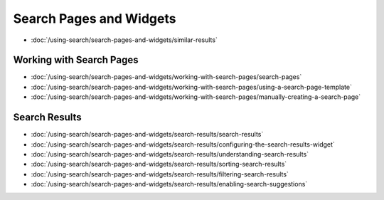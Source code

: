 Search Pages and Widgets
========================

-  :doc:`/using-search/search-pages-and-widgets/similar-results`

Working with Search Pages
-------------------------

-  :doc:`/using-search/search-pages-and-widgets/working-with-search-pages/search-pages`
-  :doc:`/using-search/search-pages-and-widgets/working-with-search-pages/using-a-search-page-template`
-  :doc:`/using-search/search-pages-and-widgets/working-with-search-pages/manually-creating-a-search-page`

Search Results
--------------

-  :doc:`/using-search/search-pages-and-widgets/search-results/search-results`
-  :doc:`/using-search/search-pages-and-widgets/search-results/configuring-the-search-results-widget`
-  :doc:`/using-search/search-pages-and-widgets/search-results/understanding-search-results` 
-  :doc:`/using-search/search-pages-and-widgets/search-results/sorting-search-results`
-  :doc:`/using-search/search-pages-and-widgets/search-results/filtering-search-results`
-  :doc:`/using-search/search-pages-and-widgets/search-results/enabling-search-suggestions`
